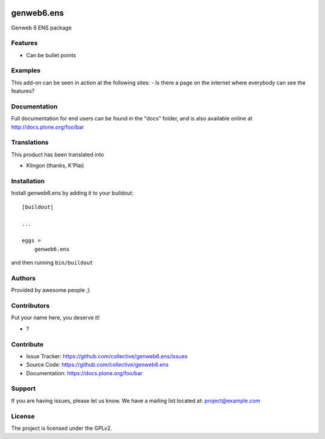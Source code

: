 .. This README is meant for consumption by humans and pypi. Pypi can render rst files so please do not use Sphinx features.
   If you want to learn more about writing documentation, please check out: http://docs.plone.org/about/documentation_styleguide.html
   This text does not appear on pypi or github. It is a comment.

.. image:: https://github.com/collective/genweb6.ens/actions/workflows/plone-package.yml/badge.svg
    :target: https://github.com/collective/genweb6.ens/actions/workflows/plone-package.yml

.. image:: https://coveralls.io/repos/github/collective/genweb6.ens/badge.svg?branch=main
    :target: https://coveralls.io/github/collective/genweb6.ens?branch=main
    :alt: Coveralls

.. image:: https://codecov.io/gh/collective/genweb6.ens/branch/master/graph/badge.svg
    :target: https://codecov.io/gh/collective/genweb6.ens

.. image:: https://img.shields.io/pypi/v/genweb6.ens.svg
    :target: https://pypi.python.org/pypi/genweb6.ens/
    :alt: Latest Version

.. image:: https://img.shields.io/pypi/status/genweb6.ens.svg
    :target: https://pypi.python.org/pypi/genweb6.ens
    :alt: Egg Status

.. image:: https://img.shields.io/pypi/pyversions/genweb6.ens.svg?style=plastic   :alt: Supported - Python Versions

.. image:: https://img.shields.io/pypi/l/genweb6.ens.svg
    :target: https://pypi.python.org/pypi/genweb6.ens/
    :alt: License


===========
genweb6.ens
===========

Genweb 6 ENS package

Features
--------

- Can be bullet points


Examples
--------

This add-on can be seen in action at the following sites:
- Is there a page on the internet where everybody can see the features?


Documentation
-------------

Full documentation for end users can be found in the "docs" folder, and is also available online at http://docs.plone.org/foo/bar


Translations
------------

This product has been translated into

- Klingon (thanks, K'Plai)


Installation
------------

Install genweb6.ens by adding it to your buildout::

    [buildout]

    ...

    eggs =
        genweb6.ens


and then running ``bin/buildout``


Authors
-------

Provided by awesome people ;)


Contributors
------------

Put your name here, you deserve it!

- ?


Contribute
----------

- Issue Tracker: https://github.com/collective/genweb6.ens/issues
- Source Code: https://github.com/collective/genweb6.ens
- Documentation: https://docs.plone.org/foo/bar


Support
-------

If you are having issues, please let us know.
We have a mailing list located at: project@example.com


License
-------

The project is licensed under the GPLv2.
